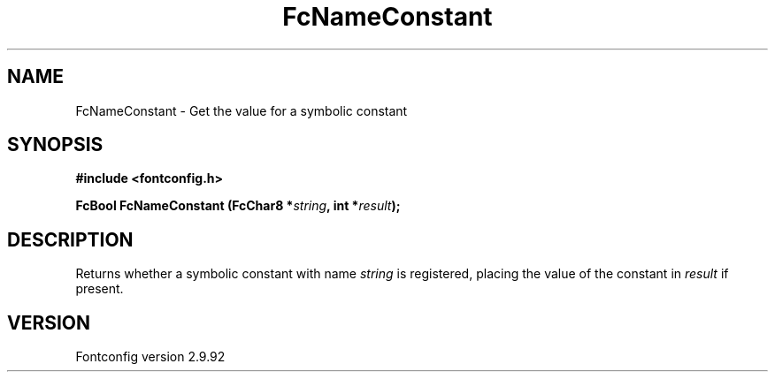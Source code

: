 .\" auto-generated by docbook2man-spec from docbook-utils package
.TH "FcNameConstant" "3" "25 6月 2012" "" ""
.SH NAME
FcNameConstant \- Get the value for a symbolic constant
.SH SYNOPSIS
.nf
\fB#include <fontconfig.h>
.sp
FcBool FcNameConstant (FcChar8 *\fIstring\fB, int *\fIresult\fB);
.fi\fR
.SH "DESCRIPTION"
.PP
Returns whether a symbolic constant with name \fIstring\fR is registered,
placing the value of the constant in \fIresult\fR if present.
.SH "VERSION"
.PP
Fontconfig version 2.9.92
